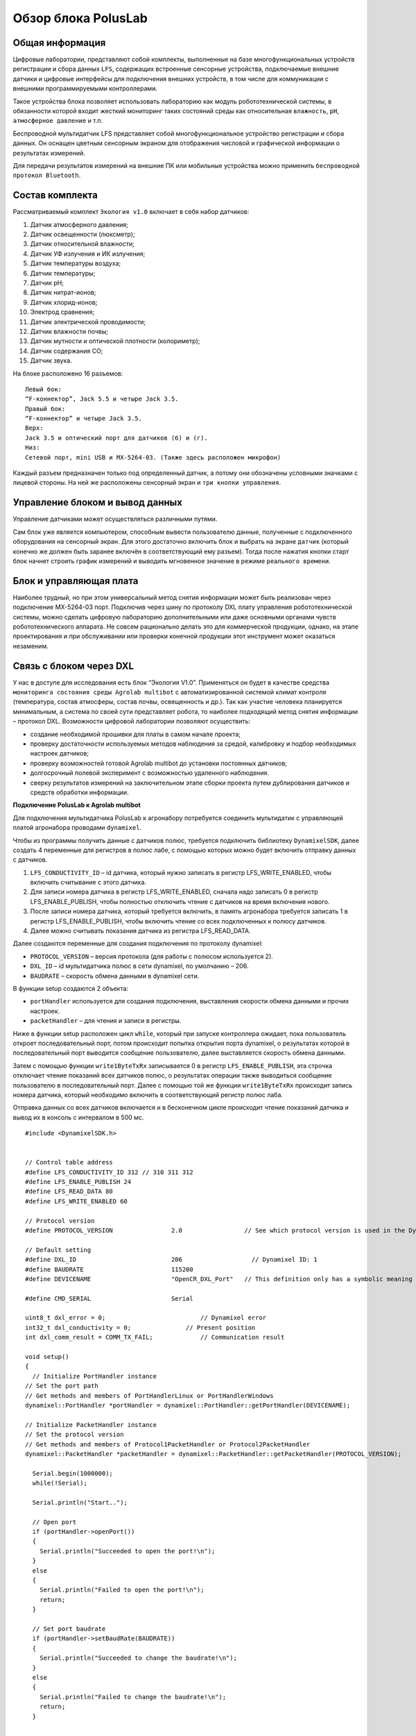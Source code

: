 Обзор блока PolusLab
--------------------

Общая информация
~~~~~~~~~~~~~~~~

Цифровые лаборатории, представляют собой комплекты, выполненные на базе многофункциональных устройств регистрации и сбора данных ``LFS``, содержащих встроенные сенсорные устройства, подключаемые внешние датчики и цифровые интерфейсы для подключения внешних устройств, в том числе для коммуникации с внешними программируемыми контроллерами. 

Такое устройства блока позволяет использовать лабораторию как модуль робототехнической системы, в обязанности которой входит жесткий мониторинг таких состояний среды как относительная ``влажность``, ``pH``, ``атмосферное давление`` и т.п.

Беспроводной мультидатчик LFS представляет собой многофункциональное устройство регистрации и сбора данных. Он оснащен цветным сенсорным экраном для отображения числовой и графической информации о результатах измерений.

Для передачи результатов измерений на внешние ПК или мобильные устройства можно применить ``беспроводной протокол Bluetooth``. 

.. figure:: images/1.png
       :width: 50%
       :align: center
       :alt: PolusLab


Состав комплекта
~~~~~~~~~~~~~~~~

Рассматриваемый комплект ``Экология v1.0`` включает в себя набор датчиков:

1. Датчик атмосферного давления;

2. Датчик освещенности (люксметр);

3. Датчик относительной влажности;

4. Датчик УФ излучения и ИК излучения;

5. Датчик температуры воздуха;

6. Датчик температуры;

7. Датчик pH;

8. Датчик нитрат-ионов;

9. Датчик хлорид-ионов;

10. Электрод сравнения;

11. Датчик электрической проводимости;

12. Датчик влажности почвы;

13. Датчик мутности и оптической плотности (колориметр);

14. Датчик содержания СО;

15. Датчик звука.

На блоке расположено 16 разъемов:: 

    Левый бок:
    “F-коннектор”, Jack 5.5 и четыре Jack 3.5. 
    Правый бок:
    “F-коннектор” и четыре Jack 3.5. 
    Верх:
    Jack 3.5 и оптический порт для датчиков (б) и (г).
    Низ:
    Сетевой порт, mini USB и MX-5264-03. (Также здесь расположен микрофон)

Каждый разъем предназначен только под определенный датчик, а потому они обозначены условными значками с лицевой стороны. На ней же расположены сенсорный экран и ``три кнопки управления``.

Управление блоком и вывод данных
~~~~~~~~~~~~~~~~~~~~~~~~~~~~~~~~

Управление датчиками может осуществляться различными путями. 

Сам блок уже является компьютером, способным вывести пользователю данные, полученные с подключенного оборудования на сенсорный экран. Для этого достаточно включить блок и выбрать на экране ``датчик`` (который конечно же должен быть заранее включён в соответствующий ему разъем). Тогда после нажатия кнопки старт блок начнет строить график измерений и выводить мгновенное значение в режиме ``реального времени``. 

.. figure:: images/2.png
       :width: 30%
       :align: center
       :alt: PolusLab


Блок и управляющая плата
~~~~~~~~~~~~~~~~~~~~~~~~

Наиболее трудный, но при этом универсальный метод снятия информации может быть реализован через подключение MX-5264-03 порт. Подключив через шину по протоколу DXL плату управления робототехнической системы, можно сделать цифровую лабораторию дополнительными или даже основными органами чувств робототехнического аппарата. Не совсем рационально делать это для коммерческой продукции, однако, на этапе проектирования и при обслуживании или проверки конечной продукции этот инструмент может оказаться незаменим.

Связь с блоком через DXL
~~~~~~~~~~~~~~~~~~~~~~~~

.. raw:: html

    <div style="position: relative; padding-bottom: 56.25%; height: 0; overflow: hidden; max-width: 100%; height: auto;">
        <iframe src="https://www.youtube.com/embed/Yh2PlsXvCBY?si=JbfwT2ZquvBILJqE" frameborder="0" allowfullscreen style="position: absolute; top: 0; left: 0; width: 100%; height: 100%;"></iframe>
    </div>

У нас в доступе для исследования есть блок “Экология V1.0”. Применяться он будет в качестве средства ``мониторинга состояния среды Agrolab multibot`` с автоматизированной системой климат контроля (температура, состав атмосферы, состав почвы, освещенность и др.). Так как участие человека планируется минимальным, а система по своей сути представляет робота, то наиболее подходящий метод снятия информации – протокол DXL. Возможности цифровой лаборатории позволяют осуществить:

- создание необходимой прошивки для платы в самом начале проекта;

- проверку достаточности используемых методов наблюдения за средой, калибровку и подбор необходимых настроек датчиков;

- проверку возможностей готовой Agrolab multibot до установки постоянных датчиков;

- долгосрочный полевой эксперимент с возможностью удаленного наблюдения.

- сверку результатов измерений на заключительном этапе сборки проекта путем дублирования датчиков и средств обработки информации.  

**Подключение PolusLab к Agrolab multibot**

Для подключения мультидатчика PolusLab к агронабору потребуется соединить мультидатик с управляющей платой агронабора проводами ``dynamixel``.

Чтобы из программы получить данные с датчиков полюс, требуется подключить библиотеку ``DynamixelSDK``, далее создать 4 переменные для регистров в полюс лабе, с помощью которых можно будет включить отправку данных с датчиков.

1. ``LFS_CONDUCTIVITY_ID`` – id датчика, который нужно записать в регистр LFS_WRITE_ENABLED, чтобы включить считывание с этого датчика.

2. Для записи номера датчика в регистр LFS_WRITE_ENABLED, сначала надо записать 0 в регистр LFS_ENABLE_PUBLISH, чтобы полностью отключить чтение с датчиков на время включения нового.

3. После записи номера датчика, который требуется включить, в память агронабора требуется записать 1 в регистр LFS_ENABLE_PUBLISH, чтобы включить чтение со всех подключенных к полюсу датчиков.

4. Далее можно считывать показания датчика из регистра LFS_READ_DATA.

Далее создаются переменные для создания подключения по протоколу dynamixel:

- ``PROTOCOL_VERSION`` – версия протокола (для работы с полюсом используется 2).

- ``DXL_ID`` – id мультидатчика полюс в сети dynamixel, по умолчанию – 206.

- ``BAUDRATE`` – скорость обмена данными в dynamixel сети.

В функции setup создаются 2 объекта:

- ``portHandler`` используется для создания подключения, выставления скорости обмена данными и прочих настроек.

- ``packetHandler`` – для чтения и записи в регистры.

Ниже в функции setup расположен цикл ``while``, который при запуске контроллера ожидает, пока пользователь откроет последовательный порт, потом происходит попытка открытия порта dynamixel, о результатах которой в последовательный порт выводится сообщение пользователю, далее выставляется скорость обмена данными.

Затем с помощью функции ``write1ByteTxRx`` записывается 0 в регистр ``LFS_ENABLE_PUBLISH``, эта строчка отключает чтение показаний всех датчиков полюс, о результатах операции также выводиться сообщение пользователю в последовательный порт. Далее с помощью той же функции ``write1ByteTxRx`` происходит запись номера датчика, который необходимо включить в соответствующий регистр полюс лаба.

Отправка данных со всех датчиков включается и в бесконечном цикле происходит чтение показаний датчика и вывод их в консоль с интервалом в 500 мс.

::

    #include <DynamixelSDK.h>
    
    
    // Control table address
    #define LFS_CONDUCTIVITY_ID 312 // 310 311 312
    #define LFS_ENABLE_PUBLISH 24
    #define LFS_READ_DATA 80
    #define LFS_WRITE_ENABLED 60
    
    // Protocol version
    #define PROTOCOL_VERSION                2.0                 // See which protocol version is used in the Dynamixel
    
    // Default setting
    #define DXL_ID                          206                   // Dynamixel ID: 1
    #define BAUDRATE                        115200
    #define DEVICENAME                      "OpenCR_DXL_Port"   // This definition only has a symbolic meaning and does not affect to any functionality
    
    #define CMD_SERIAL                      Serial
    
    uint8_t dxl_error = 0;                          // Dynamixel error
    int32_t dxl_conductivity = 0;               // Present position
    int dxl_comm_result = COMM_TX_FAIL;             // Communication result
     
    void setup()
    {
      // Initialize PortHandler instance
    // Set the port path
    // Get methods and members of PortHandlerLinux or PortHandlerWindows
    dynamixel::PortHandler *portHandler = dynamixel::PortHandler::getPortHandler(DEVICENAME);
    
    // Initialize PacketHandler instance
    // Set the protocol version
    // Get methods and members of Protocol1PacketHandler or Protocol2PacketHandler
    dynamixel::PacketHandler *packetHandler = dynamixel::PacketHandler::getPacketHandler(PROTOCOL_VERSION);
         
      Serial.begin(1000000);
      while(!Serial);
    
      Serial.println("Start..");
    
      // Open port
      if (portHandler->openPort())
      {
        Serial.println("Succeeded to open the port!\n");
      }
      else
      {
        Serial.println("Failed to open the port!\n");
        return;
      }
    
      // Set port baudrate
      if (portHandler->setBaudRate(BAUDRATE))
      {
        Serial.println("Succeeded to change the baudrate!\n");
      }
      else
      {
        Serial.println("Failed to change the baudrate!\n");
        return;
      }
    
    
            // Disable data publish
      dxl_comm_result = packetHandler->write1ByteTxRx(portHandler, DXL_ID, LFS_ENABLE_PUBLISH, 0, &dxl_error);
      if (dxl_comm_result != COMM_SUCCESS)
      {
        Serial.println(packetHandler->getTxRxResult(dxl_comm_result));
      }
      else if (dxl_error != 0)
      {
        Serial.println(packetHandler->getRxPacketError(dxl_error));
      }
      else
      {
        Serial.println("Dynamixel has been successfully connected \n");
      }
            delay(500);
      // Enable LFS_PRESSURE
      dxl_comm_result = packetHandler->write1ByteTxRx(portHandler, DXL_ID, LFS_WRITE_ENABLED, LFS_CONDUCTIVITY_ID, &dxl_error);
      if (dxl_comm_result != COMM_SUCCESS)
      {
        Serial.println(packetHandler->getTxRxResult(dxl_comm_result));
      }
      else if (dxl_error != 0)
      {
        Serial.println(packetHandler->getRxPacketError(dxl_error));
      }
      else
      {
        Serial.println("Dynamixel device has been successfully connected \n");
      }
            delay(500);
         // Disable data publish
      dxl_comm_result = packetHandler->write1ByteTxRx(portHandler, DXL_ID, LFS_ENABLE_PUBLISH, 1, &dxl_error);
      if (dxl_comm_result != COMM_SUCCESS)
      {
        Serial.println(packetHandler->getTxRxResult(dxl_comm_result));
      }
      else if (dxl_error != 0)
      {
        Serial.println(packetHandler->getRxPacketError(dxl_error));
      }
      else
      {
        Serial.println("Dynamixel device has been successfully connected \n");
      } 
      
      while(1)
      {
            delay(500);
    dxl_comm_result = packetHandler->read4ByteTxRx(portHandler, DXL_ID, LFS_READ_DATA, (uint32_t*)&dxl_conductivity, &dxl_error);
          if (dxl_comm_result == COMM_SUCCESS)
          {
            Serial.println(packetHandler->getTxRxResult(dxl_comm_result));
            Serial.println("Conductivity:");
            dxl_conductivity/=10;
            Serial.println(dxl_conductivity);
          }
          else if (dxl_error != 0)
          {
            Serial.println(packetHandler->getRxPacketError(dxl_error));
          }
          delay(500);
      }
    }
    
    void loop()
    {
    
    }

